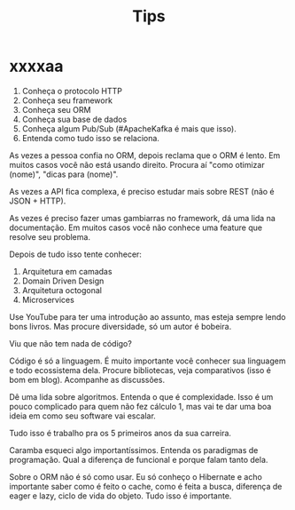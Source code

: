 #+TITLE: Tips

* xxxxaa
1. Conheça o protocolo HTTP
2. Conheça seu framework
3. Conheça seu ORM
4. Conheça sua base de dados
5. Conheça algum Pub/Sub (#ApacheKafka é mais que isso).
6. Entenda como tudo isso se relaciona.

As vezes a pessoa confia no ORM, depois reclama que o ORM é lento. Em muitos
casos você não está usando direito. Procura aí "como otimizar (nome)", "dicas
para (nome)".

As vezes a API fica complexa, é preciso estudar mais sobre REST (não é JSON +
HTTP).

As vezes é preciso fazer umas gambiarras no framework, dá uma lida na
documentação. Em muitos casos você não conhece uma feature que resolve seu
problema.

Depois de tudo isso tente conhecer:

1. Arquitetura em camadas
2. Domain Driven Design
3. Arquitetura octogonal
4. Microservices

Use YouTube para ter uma introdução ao assunto, mas esteja sempre lendo bons
livros. Mas procure diversidade, só um autor é bobeira.

Viu que não tem nada de código?

Código é só a linguagem. É muito importante você conhecer sua linguagem e todo
ecossistema dela. Procure bibliotecas, veja comparativos (isso é bom em blog).
Acompanhe as discussões.

Dê uma lida sobre algoritmos. Entenda o que é complexidade. Isso é um pouco
complicado para quem não fez cálculo 1, mas vai te dar uma boa ideia em como seu
software vai escalar.

Tudo isso é trabalho pra os 5 primeiros anos da sua carreira.

Caramba esqueci algo importantíssimos. Entenda os paradigmas de programação.
Qual a diferença de funcional e porque falam tanto dela.

Sobre o ORM não é só como usar. Eu só conheço o Hibernate e acho importante
saber como é feito o cache, como é feita a busca, diferença de eager e lazy,
ciclo de vida do objeto. Tudo isso é importante.
